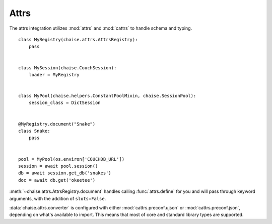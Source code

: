 Attrs
=====

The attrs integration utilizes :mod:`attrs` and :mod:`cattrs` to handle schema
and typing.

::

    class MyRegistry(chaise.attrs.AttrsRegistry):
        pass


    class MySession(chaise.CouchSession):
        loader = MyRegistry


    class MyPool(chaise.helpers.ConstantPoolMixin, chaise.SessionPool):
        session_class = DictSession


    @MyRegistry.document("Snake")
    class Snake:
        pass


    pool = MyPool(os.environ['COUCHDB_URL'])
    session = await pool.session()
    db = await session.get_db('snakes')
    doc = await db.get('okeetee')


:meth:`~chaise.attrs.AttrsRegistry.document` handles calling :func:`attrs.define`
for you and will pass through keyword arguments, with the addition of
``slots=False``.

:data:`chaise.attrs.converter` is configured with either :mod:`cattrs.preconf.ujson`
or :mod:`cattrs.preconf.json`, depending on what's available to import. This
means that most of core and standard library types are supported.
